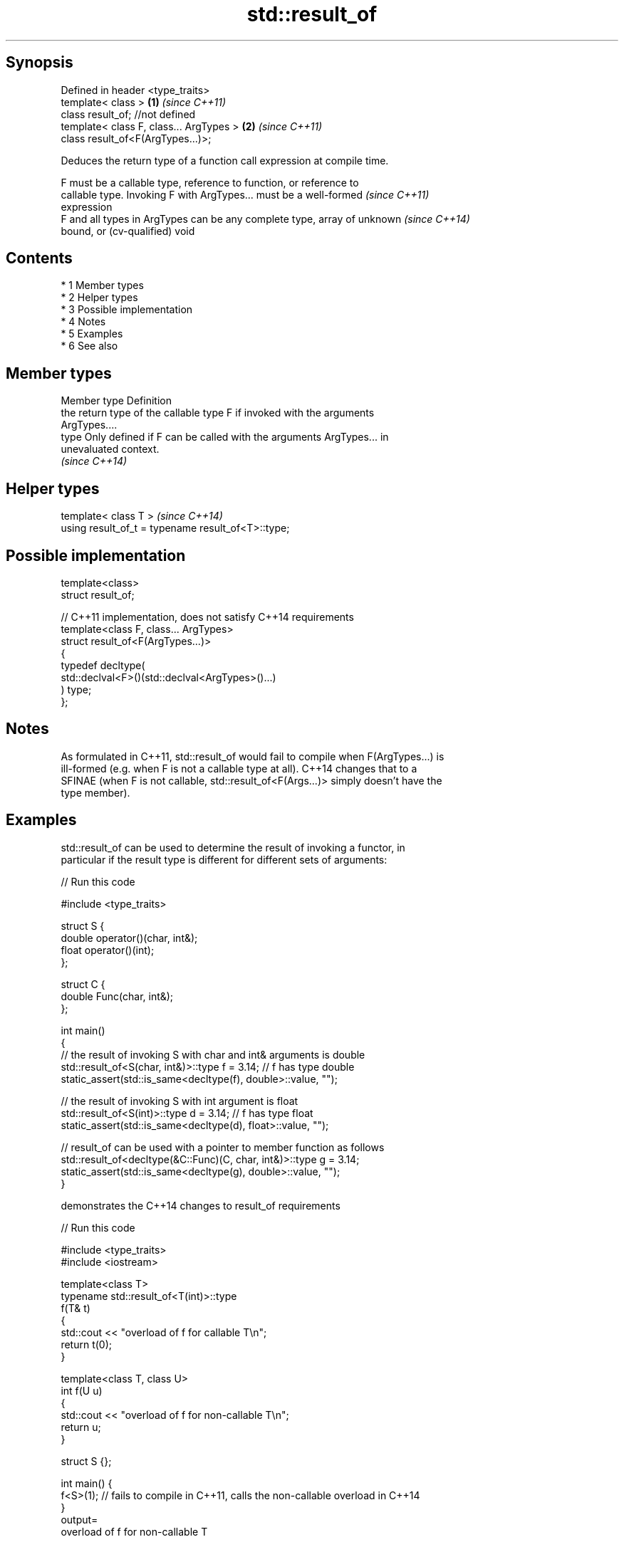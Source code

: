 .TH std::result_of 3 "Apr 19 2014" "1.0.0" "C++ Standard Libary"
.SH Synopsis
   Defined in header <type_traits>
   template< class >                      \fB(1)\fP \fI(since C++11)\fP
   class result_of; //not defined
   template< class F, class... ArgTypes > \fB(2)\fP \fI(since C++11)\fP
   class result_of<F(ArgTypes...)>;

   Deduces the return type of a function call expression at compile time.

   F must be a callable type, reference to function, or reference to
   callable type. Invoking F with ArgTypes... must be a well-formed       \fI(since C++11)\fP
   expression
   F and all types in ArgTypes can be any complete type, array of unknown \fI(since C++14)\fP
   bound, or (cv-qualified) void

.SH Contents

     * 1 Member types
     * 2 Helper types
     * 3 Possible implementation
     * 4 Notes
     * 5 Examples
     * 6 See also

.SH Member types

   Member type Definition
               the return type of the callable type F if invoked with the arguments
               ArgTypes....
   type        Only defined if F can be called with the arguments ArgTypes... in
               unevaluated context.
               \fI(since C++14)\fP

.SH Helper types

   template< class T >                               \fI(since C++14)\fP
   using result_of_t = typename result_of<T>::type;

.SH Possible implementation

   template<class>
   struct result_of;

   // C++11 implementation, does not satisfy C++14 requirements
   template<class F, class... ArgTypes>
   struct result_of<F(ArgTypes...)>
   {
       typedef decltype(
                        std::declval<F>()(std::declval<ArgTypes>()...)
                       ) type;
   };

.SH Notes

   As formulated in C++11, std::result_of would fail to compile when F(ArgTypes...) is
   ill-formed (e.g. when F is not a callable type at all). C++14 changes that to a
   SFINAE (when F is not callable, std::result_of<F(Args...)> simply doesn't have the
   type member).

.SH Examples

   std::result_of can be used to determine the result of invoking a functor, in
   particular if the result type is different for different sets of arguments:

   
// Run this code

 #include <type_traits>

 struct S {
     double operator()(char, int&);
     float operator()(int);
 };

 struct C {
     double Func(char, int&);
 };

 int main()
 {
     // the result of invoking S with char and int& arguments is double
     std::result_of<S(char, int&)>::type f = 3.14; // f has type double
     static_assert(std::is_same<decltype(f), double>::value, "");

     // the result of invoking S with int argument is float
     std::result_of<S(int)>::type d = 3.14; // f has type float
     static_assert(std::is_same<decltype(d), float>::value, "");

     // result_of can be used with a pointer to member function as follows
     std::result_of<decltype(&C::Func)(C, char, int&)>::type g = 3.14;
     static_assert(std::is_same<decltype(g), double>::value, "");
 }

   demonstrates the C++14 changes to result_of requirements

   
// Run this code

 #include <type_traits>
 #include <iostream>

 template<class T>
 typename std::result_of<T(int)>::type
 f(T& t)
 {
     std::cout << "overload of f for callable T\\n";
     return t(0);
 }

 template<class T, class U>
 int f(U u)
 {
     std::cout << "overload of f for non-callable T\\n";
     return u;
 }

 struct S {};

 int main() {
   f<S>(1); // fails to compile in C++11, calls the non-callable overload in C++14
 }
 output=
 overload of f for non-callable T

.SH See also

   declval obtains the type of expression in unevaluated context
   \fI(C++11)\fP \fI(function template)\fP
